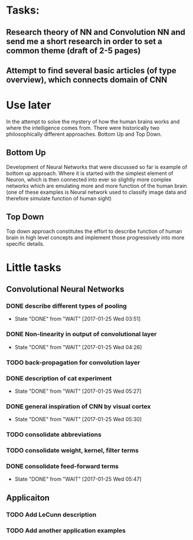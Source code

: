 * Tasks:
** Research theory of NN and Convolution NN and send me a short research in order to set a common theme (draft of 2-5 pages)
** Attempt to find several basic articles (of type overview), which connects domain of *CNN*

* Use later
In the attempt to solve the mystery of how the human brains works and where the intelligence comes from. There were historically two philosophically different approaches. Bottom Up and Top Down.
** Bottom Up
   Development of Neural Networks that were discussed so far is example of bottom up approach. Where it is started with the simplest element of Neuron, which is then connected into ever so slightly more complex networks which are emulating more and more function of the human brain (one of these examples is Neural network used to classify image data and therefore simulate function of human sight)
** Top Down
   Top down approach constitutes the effort to describe function of human brain in high level concepts and implement those progressively into more specific details.
* Little tasks
** Convolutional Neural Networks
*** DONE describe different types of pooling
    CLOSED: [2017-01-25 Wed 03:51]
    - State "DONE"       from "WAIT"       [2017-01-25 Wed 03:51]
*** DONE Non-linearity in output of convolutional layer
    CLOSED: [2017-01-25 Wed 04:26]
    - State "DONE"       from "WAIT"       [2017-01-25 Wed 04:26]
*** TODO back-propagation for convolution layer
*** DONE description of cat experiment
    CLOSED: [2017-01-25 Wed 05:27]
    - State "DONE"       from "WAIT"       [2017-01-25 Wed 05:27]
*** DONE general inspiration of CNN by visual cortex
    CLOSED: [2017-01-25 Wed 05:30]
    - State "DONE"       from "WAIT"       [2017-01-25 Wed 05:30]
*** TODO consolidate abbreviations
*** TODO consolidate weight, kernel, filter terms
*** DONE consolidate feed-forward terms
    CLOSED: [2017-01-25 Wed 05:47]
    - State "DONE"       from "WAIT"       [2017-01-25 Wed 05:47]
** Applicaiton
*** TODO Add LeCunn description
*** TODO Add another application examples
